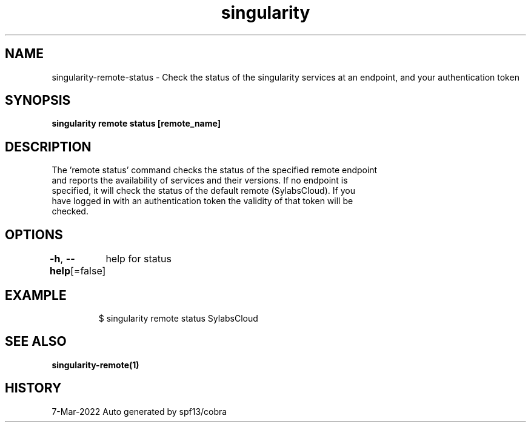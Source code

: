 .nh
.TH "singularity" "1" "Mar 2022" "Auto generated by spf13/cobra" ""

.SH NAME
.PP
singularity-remote-status - Check the status of the singularity services at an endpoint, and your authentication token


.SH SYNOPSIS
.PP
\fBsingularity remote status [remote_name]\fP


.SH DESCRIPTION
.PP
The 'remote status' command checks the status of the specified remote endpoint
  and reports the availability of services and their versions. If no endpoint is
  specified, it will check the status of the default remote (SylabsCloud). If you
  have logged in with an authentication token the validity of that token will be
  checked.


.SH OPTIONS
.PP
\fB-h\fP, \fB--help\fP[=false]
	help for status


.SH EXAMPLE
.PP
.RS

.nf

  $ singularity remote status SylabsCloud

.fi
.RE


.SH SEE ALSO
.PP
\fBsingularity-remote(1)\fP


.SH HISTORY
.PP
7-Mar-2022 Auto generated by spf13/cobra
